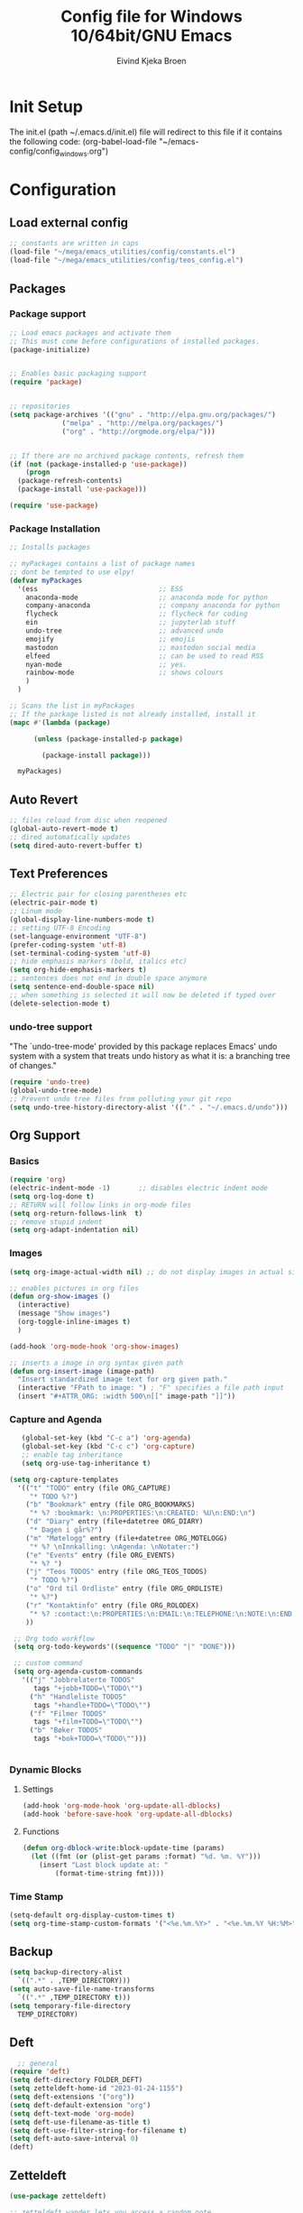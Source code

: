 # -*- coding: utf-8 -*-
#+TITLE: 	Config file for Windows 10/64bit/GNU Emacs
#+AUTHOR:	Eivind Kjeka Broen
#+STARTUP: content

* Init Setup
The init.el (path ~/.emacs.d/init.el) file will redirect to this file if it contains the following code:
(org-babel-load-file "~/emacs-config/config_windows.org")

* Configuration
** Load external config
#+begin_src emacs-lisp
  ;; constants are written in caps
  (load-file "~/mega/emacs_utilities/config/constants.el")
  (load-file "~/mega/emacs_utilities/config/teos_config.el")
#+end_src
** Packages
*** Package support
#+begin_src emacs-lisp
  ;; Load emacs packages and activate them
  ;; This must come before configurations of installed packages.
  (package-initialize)


  ;; Enables basic packaging support
  (require 'package)


  ;; repositories
  (setq package-archives '(("gnu" . "http://elpa.gnu.org/packages/")
			   ("melpa" . "http://melpa.org/packages/")
			   ("org" . "http://orgmode.org/elpa/")))


  ;; If there are no archived package contents, refresh them
  (if (not (package-installed-p 'use-package))
      (progn
	(package-refresh-contents)
	(package-install 'use-package)))

  (require 'use-package)

#+end_src
*** Package Installation
#+begin_src emacs-lisp
  ;; Installs packages

  ;; myPackages contains a list of package names
  ;; dont be tempted to use elpy!
  (defvar myPackages
    '(ess                              ;; ESS
      anaconda-mode                    ;; anaconda mode for python
      company-anaconda                 ;; company anaconda for python
      flycheck                         ;; flycheck for coding
      ein                              ;; jupyterlab stuff
      undo-tree                        ;; advanced undo
      emojify                          ;; emojis
      mastodon                         ;; mastodon social media
      elfeed                           ;; can be used to read RSS
      nyan-mode                        ;; yes.
      rainbow-mode                     ;; shows colours
      )
    )

  ;; Scans the list in myPackages
  ;; If the package listed is not already installed, install it
  (mapc #'(lambda (package)

	    (unless (package-installed-p package)

	      (package-install package)))

	myPackages)
#+end_src

** Auto Revert 
#+begin_src emacs-lisp
  ;; files reload from disc when reopened
  (global-auto-revert-mode t)
  ;; dired automatically updates  
  (setq dired-auto-revert-buffer t)
#+end_src
** Text Preferences
#+begin_src emacs-lisp
  ;; Electric pair for closing parentheses etc
  (electric-pair-mode t)
  ;; Linum mode
  (global-display-line-numbers-mode t)
  ;; setting UTF-8 Encoding
  (set-language-environment "UTF-8")
  (prefer-coding-system 'utf-8)
  (set-terminal-coding-system 'utf-8)
  ;; hide emphasis markers (bold, italics etc)
  (setq org-hide-emphasis-markers t)
  ;; sentences does not end in double space anymore
  (setq sentence-end-double-space nil)
  ;; when something is selected it will now be deleted if typed over
  (delete-selection-mode t)
#+end_src
*** undo-tree support
"The `undo-tree-mode' provided by this package replaces Emacs' undo system with a system that treats undo history as what it is: a branching tree of changes."
#+begin_src emacs-lisp
  (require 'undo-tree)
  (global-undo-tree-mode)
  ;; Prevent undo tree files from polluting your git repo
  (setq undo-tree-history-directory-alist '(("." . "~/.emacs.d/undo")))
#+end_src

** Org Support
*** Basics
#+begin_src emacs-lisp
  (require 'org)
  (electric-indent-mode -1)       ;; disables electric indent mode
  (setq org-log-done t)
  ;; RETURN will follow links in org-mode files
  (setq org-return-follows-link  t)
  ;; remove stupid indent
  (setq org-adapt-indentation nil)
#+end_src
*** Images
#+begin_src emacs-lisp
  (setq org-image-actual-width nil) ;; do not display images in actual size

  ;; enables pictures in org files
  (defun org-show-images ()
    (interactive)
    (message "Show images")
    (org-toggle-inline-images t)
    )

  (add-hook 'org-mode-hook 'org-show-images)

  ;; inserts a image in org syntax given path
  (defun org-insert-image (image-path)
    "Insert standardized image text for org given path."
    (interactive "FPath to image: ") ; "F" specifies a file path input
    (insert "#+ATTR_ORG: :width 500\n[[" image-path "]]"))

#+end_src
*** Capture and Agenda
#+begin_src emacs-lisp
     (global-set-key (kbd "C-c a") 'org-agenda)
     (global-set-key (kbd "C-c c") 'org-capture)
     ;; enable tag inheritance
     (setq org-use-tag-inheritance t)

  (setq org-capture-templates
	'(("t" "TODO" entry (file ORG_CAPTURE)
	   "* TODO %?")
	  ("b" "Bookmark" entry (file ORG_BOOKMARKS)
	   "* %? :bookmark: \n:PROPERTIES:\n:CREATED: %U\n:END:\n")
	  ("d" "Diary" entry (file+datetree ORG_DIARY)
	   "* Dagen i går%?")
	  ("m" "Møtelogg" entry (file+datetree ORG_MOTELOGG)
	   "* %? \nInnkalling: \nAgenda: \nNotater:")
	  ("e" "Events" entry (file ORG_EVENTS)
	   "* %? ")
	  ("j" "Teos TODOS" entry (file ORG_TEOS_TODOS)
	   "* TODO %?")
	  ("o" "Ord til Ordliste" entry (file ORG_ORDLISTE)
	   "* %?") 
	  ("r" "Kontaktinfo" entry (file ORG_ROLODEX)
	   "* %? :contact:\n:PROPERTIES:\n:EMAIL:\n:TELEPHONE:\n:NOTE:\n:END:\n")
	  ))

   ;; Org todo workflow
   (setq org-todo-keywords'((sequence "TODO" "|" "DONE")))

   ;; custom command
   (setq org-agenda-custom-commands
	 '(("j" "Jobbrelaterte TODOS"
	    tags "+jobb+TODO=\"TODO\"")
	   ("h" "Handleliste TODOS"
	    tags "+handle+TODO=\"TODO\"")
	   ("f" "Filmer TODOS"
	    tags "+film+TODO=\"TODO\"")
	   ("b" "Bøker TODOS"
	    tags "+bok+TODO=\"TODO\"")))


#+end_src

*** Dynamic Blocks
**** Settings
#+begin_src emacs-lisp
 (add-hook 'org-mode-hook 'org-update-all-dblocks)
 (add-hook 'before-save-hook 'org-update-all-dblocks)
#+end_src
**** Functions
#+begin_src emacs-lisp
  (defun org-dblock-write:block-update-time (params)
    (let ((fmt (or (plist-get params :format) "%d. %m. %Y")))
      (insert "Last block update at: "
	      (format-time-string fmt))))
#+end_src
*** Time Stamp
#+begin_src emacs-lisp
  (setq-default org-display-custom-times t)
  (setq org-time-stamp-custom-formats '("<%e.%m.%Y>" . "<%e.%m.%Y %H:%M>"))
#+end_src
** Backup
#+begin_src emacs-lisp
  (setq backup-directory-alist
	`((".*" . ,TEMP_DIRECTORY)))
  (setq auto-save-file-name-transforms
	`((".*" ,TEMP_DIRECTORY t)))
  (setq temporary-file-directory
	TEMP_DIRECTORY)
#+end_src
** Deft
#+begin_src emacs-lisp
    ;; general
  (require 'deft)
  (setq deft-directory FOLDER_DEFT)
  (setq zetteldeft-home-id "2023-01-24-1155")
  (setq deft-extensions '("org"))
  (setq deft-default-extension "org")
  (setq deft-text-mode 'org-mode)
  (setq deft-use-filename-as-title t)
  (setq deft-use-filter-string-for-filename t)
  (setq deft-auto-save-interval 0)
  (deft)
#+end_src
** Zetteldeft
#+begin_src emacs-lisp
  (use-package zetteldeft)

  ;; zetteldeft wander lets you access a random note
  (defun zetteldeft-wander ()
    "Wander through `zetteldeft' notes.
    Search `deft' for a random `zetteldeft' id."
      (interactive)
      (switch-to-buffer deft-buffer)
      (let ((all-files (deft-find-all-files-no-prefix)))
	(deft-filter
	  (zetteldeft--lift-id
	   (nth (random (length all-files))
		all-files)))))

#+end_src
** Eshell
#+begin_src emacs-lisp
  (add-hook 'eshell-mode-hook
	    (lambda ()
	      (remove-hook 'completion-at-point-functions 'pcomplete-completions-at-point t)))
  (setenv "LANG" "en_US.UTF-8")
  (setq eshell-scroll-to-bottom-on-input t)
#+end_src
** R Support
#+begin_src emacs-lisp
  ;; checks the system name and sets an R path accordingly
  (when (string= (system-name) HOME_SYSTEM)(setq inferior-R-program-name PATH_R_HOME))
  (when (string= (system-name) WORK_SYSTEM)(setq inferior-R-program-name PATH_R_WORK))
  ;; (setq inferior-R-program-name '(
  ;; Shut up compile saves
  (setq compilation-ask-about-save nil)
  ;; shut up auto ask
  (setq ess-ask-for-ess-directory nil)
  (setq ess-startup-directory nil)
  ;; Don't save *anything*
  (setq compilation-save-buffers-predicate '(lambda () nil))
  ;;; ESS
  (defun my-ess-hook ()
    ;; ensure company-R-library is in ESS backends
    (make-local-variable 'company-backends)
    (cl-delete-if (lambda (x) (and (eq (car-safe x) 'company-R-args))) company-backends)
    (push (list 'company-R-args 'company-R-objects 'company-R-library :separate)
	  company-backends))
  (add-hook 'ess-mode-hook 'my-ess-hook)
  (with-eval-after-load 'ess
    (setq ess-use-company t))
  ;; company
  (require 'company)
  (setq tab-always-indent 'complete)
  (global-set-key (kbd "C-M-/") #'company-complete)
  (global-company-mode)
  ;; hotkeys
  (global-set-key (kbd "M--") " <- ")    ;; alt+-
  (global-set-key (kbd "C-S-M") " %>% ") ;; control+shift+m
  ;; run script function
  (defun run-r-script (script-path)
    (shell-command (concat "Rscript " (shell-quote-argument script-path))))
#+end_src
** Python Support
#+begin_src emacs-lisp
  ;; set interpreter
  (require 'python)

  (when (string= (system-name) HOME_SYSTEM)(setq python-shell-interpreter PATH_PYTHON_HOME))
  (when (string= (system-name) WORK_SYSTEM)(setq python-shell-interpreter PATH_PYTHON_WORK))

    ;; add anaconda
    (add-hook 'python-mode-hook 'anaconda-mode)

    ;; add company anaconda
    (eval-after-load "company"
      '(add-to-list 'company-backends 'company-anaconda))
    (add-hook 'python-mode-hook 'anaconda-mode)

    ;; set standard indent
    (add-hook 'python-mode-hook '(lambda ()
				   (setq python-indent 4)))
    (setq python-indent-guess-indent-offset nil)

    (defun my-python-line ()
      (interactive)
      (save-excursion
	(setq the_script_buffer (format (buffer-name)))
	(end-of-line)
	(kill-region (point) (progn (back-to-indentation) (point)))
	(if  (get-buffer  "*Python*")
	    (message "")
	  (run-python "ipython" nil nil))
	;; (setq the_py_buffer (format "*Python[%s]*" (buffer-file-name)))
	(setq the_py_buffer "*Python*")
	(switch-to-buffer-other-window  the_py_buffer)
	(goto-char (buffer-end 1))
	(yank)
	(comint-send-input)
	(switch-to-buffer-other-window the_script_buffer)
	(yank))
      (end-of-line)
      (next-line)
      )

    ;; setter send line til C-return
    (add-hook 'python-mode-hook
	      (lambda ()
		(define-key python-mode-map (kbd "<C-return>") 'my-python-line)))

    ;; setter send region til M-return
    (add-hook 'python-mode-hook
	      (lambda ()
		(define-key python-mode-map (kbd "<M-return>") 'python-shell-send-region)))

#+end_src
** Scratch
#+begin_src emacs-lisp
;; input variable into scratch
(setq initial-scratch-message "")
#+end_src
** Utilities
*** Calendar Support
#+begin_src emacs-lisp
  (copy-face font-lock-constant-face 'calendar-iso-week-face)
  (set-face-attribute 'calendar-iso-week-face nil
		      :height 0.7)
  (setq calendar-intermonth-text
	'(propertize
	  (format "%2d"
		  (car
		   (calendar-iso-from-absolute
		    (calendar-absolute-from-gregorian (list month day year)))))
	  'font-lock-face 'calendar-iso-week-face))


  (add-hook 'calendar-load-hook
	    (lambda ()
	      (calendar-set-date-style 'european)))

  (setq calendar-week-start-day 1)

#+end_src
*** Timer
#+begin_src emacs-lisp
  (setq org-clock-sound BELL)
#+end_src
** Garbage Collection
#+begin_src emacs-lisp
  ;; Minimize garbage collection during startup
  (setq gc-cons-threshold most-positive-fixnum)

  ;; Lower threshold back to 8 MiB (default is 800kB)
  (add-hook 'emacs-startup-hook
	    (lambda ()
	      (setq gc-cons-threshold (expt 2 23))))

#+end_src
** Appearance
*** Misc
#+begin_src emacs-lisp
  (add-to-list 'custom-theme-load-path FOLDER_THEMES) ;; set themes dir
  (setq inhibit-startup-message t)    ;; Hide the startup message
  (setq debug-on-error t)             ;; enable in-depth message on error
  (setq ring-bell-function 'ignore)   ;; ignore annoying bell sounds while in emacs
  (tool-bar-mode -1)                  ;; removes ugly tool bar
  (menu-bar-mode -1)                  ;; removes menubar
#+end_src
*** Set font functions
REMEMBER fonts need to be installed manually on windows systems.

#+begin_src emacs-lisp
  (defun font-timesnewroman ()
    (interactive)
    (setq buffer-face-mode-face '(:family "TimesNewRoman"))
    (buffer-face-mode))

  (defun font-inconsolata ()
    (interactive)
    (setq buffer-face-mode-face '(:family "Inconsolata")) ;; standard font find it in ~/mega/fonts
    (buffer-face-mode))
#+end_src
*** Theme functions
#+begin_src emacs-lisp
  (defun disable-all-themes ()
    "Disable all currently active themes."
    (interactive)
    (dolist (i custom-enabled-themes)
      (disable-theme i)))

  ;; set theme function
  (defun set-theme (theme)
    (disable-all-themes)
    (load-theme theme t)
    (set-frame-font "Inconsolata 16" nil t)
    (message "Theme '%s' set" theme))

  ;; interactive version
  (defun choose-theme (theme)
    (interactive (list (completing-read "Theme: " theme-list)))
    (unless (member theme theme-list)
      (error "Theme is not in list!"))
    (set-theme (intern theme)))

  ;; interactive version of set-theme
  (defun theme-select (theme)
    (interactive (list (completing-read "Theme: " theme-list)))
    (unless (member theme theme-list)
      (error "Theme not in list!"))
    (set-theme (intern theme)))

  ;; List of installed themes
  (defvar theme-list
    '("base16-greenscreen"
      "dream"
      "shaman"
      "silkworm"
      "subtle-blue"
      "birds-of-paradise-plus"
      "bharadwaj-slate"
      "ef-autumn"
      "ef-cyprus"
      "ef-day"
      "ef-deuteranopia-light"
      "ef-duo-light"
      "ef-elea-light"
      "ef-frost"
      "ef-kassio"
      "ef-light"
      "ef-spring"
      "ef-summer"
      "ef-trio-light"
      "ef-tritanopia-light"
      "ef-bio"
      "ef-cherie"
      "ef-dark"
      "ef-deuteranopia-dark"
      "ef-duo-dark"
      "ef-elea-dark"
      "ef-night"
      "ef-symbiosis"
      "ef-trio-dark"
      "ef-tritanopia-dark"
      "ef-winter"
      "orange_wedge"
      "bubblegum"))

  (defvar current-theme-idx 0
    "integer representing the current theme")

  (defun cycle-themes ()
    "Toggle between different themes"
    (interactive)
    (setq current-theme-idx (mod (1+ current-theme-idx) 7))
    (cond ((= current-theme-idx 0) (set-theme 'base16-greenscreen))
	  ((= current-theme-idx 1) (set-theme 'dream))
	  ((= current-theme-idx 2) (set-theme 'shaman))
	  ((= current-theme-idx 3) (set-theme 'silkworm))
	  ((= current-theme-idx 4) (set-theme 'subtle-blue))
	  ((= current-theme-idx 5) (set-theme 'birds-of-paradise-plus))
	  ((= current-theme-idx 6) (set-theme 'bharadwaj-slate))))
#+End_src
*** ef seasonal themes
#+begin_src emacs-lisp
    ;; ef themes
    (defvar current-ef-theme-idx 0
      "integer representing the current ef theme")

  ;; https://protesilaos.com/emacs/ef-themes-pictures
    (defun set-month-theme ()
      (setq current-month (format-time-string "%m" (current-time)))
      (cond 
       ;; Day
       ;; Spring
       ((string-equal current-month "03") (set-theme 'ef-deuteranopia-light))
       ((string-equal current-month "04") (set-theme 'ef-spring))
       ((string-equal current-month "05") (set-theme 'ef-kassio))
       ;; Summer
       ((string-equal current-month "06") (set-theme 'ef-summer))
       ((string-equal current-month "07") (set-theme 'ef-elea-light))
       ((string-equal current-month "08") (set-theme 'ef-day))
       ;; Night
       ;; Autumns
       ((string-equal current-month "09") (set-theme 'ef-cherie))
       ((string-equal current-month "10") (set-theme 'ef-autumn))
       ((string-equal current-month "11") (set-theme 'ef-bio))
       ;; Winter
       ((string-equal current-month "12") (set-theme 'ef-tritanopia-dark))
       ((string-equal current-month "01") (set-theme 'ef-winter))
       ((string-equal current-month "02") (set-theme 'ef-elea-dark))))

#+End_src

#+RESULTS:
: set-month-theme

*** Transparent frames
#+begin_src emacs-lisp
  (defvar-local transparent-frame-enabled nil
    "Flag that indicates if the buffer is transparent.")

  (defun set-frame-solid ()
    (set-frame-parameter (selected-frame) 'alpha '(100 100))
    (message "Solid frame"))

  (defun set-frame-transparent ()
    (set-frame-parameter (selected-frame) 'alpha '(70 70))
    (message "Transparent frame"))

  (defun toggle-frame-solidity ()
    "Toggle between solid and transparent frame for the current buffer."
    (interactive)
    (setq transparent-frame-enabled (not transparent-frame-enabled))
    (if transparent-frame-enabled
	(set-frame-transparent)
      (set-frame-solid)))


#+end_src
*** tabs
#+begin_src emacs-lisp
(custom-set-faces
  '(tab-bar-tab ((t (:inherit default :font "inconsolata" :height 0.8)))))
#+end_src
*** emojify
#+begin_src emacs-lisp
  (add-hook 'after-init-hook #'global-emojify-mode)
#+end_src
*** nyan-mode
#+begin_src emacs-lisp
  (defun proper-nyan ()
    (nyan-start-animation)
    (nyan-toggle-wavy-trail))
  (add-hook 'nyan-mode-hook 'proper-nyan)
#+end_src
*** rainbow-mode
#+begin_src emacs-lisp
  (add-hook 'prog-mode-hook 'rainbow-mode)
#+end_src

** Elfeed
https://github.com/skeeto/elfeed

#+begin_src emacs-lisp
  (setq elfeed-feeds
	'("https://pitchfork.com/feed/feed-album-reviews/rss" ;; pitchfork album reviews 
	  "www.nrk.no/toppsaker.rss"
	  "www.nrk.no/osloogviken/siste.rss"
	  "https://planet.emacslife.com/atom.xml"
	  "https://store.steampowered.com/feeds/news.xml"
	  "https://store.steampowered.com/feeds/newreleases.xml"
	  "https://www.theguardian.com/world/rss"
	  "https://www.nintendo.co.uk/news.xml"
	  ))
(elfeed-update)
#+end_src
** ERC Support
#+begin_src emacs-lisp
  ;; erc-tls autorun
  (defun run-libera-chat ()
    (interactive)
    (erc-tls :server "irc.libera.chat" :port 6697 :nick ERC_NICK :password )) ;; set standard username
#+end_src
** mpv support

Plays downloaded albums via .bat files in mpv
#+begin_src emacs-lisp
  ;; general function that runs a bat file that plays a folder in mpv 
  (defun mpv-play-album(album)
    "plays in mpv asynchronously."
    (interactive (list (completing-read "Album: " mpv-albums-list)))
    ;; Check if the provided album is in the list
    (unless (member album mpv-albums-list)
      (error "Album not in list!"))
    ;; continues otherwise
    (when (string= (system-name) HOME_SYSTEM)
      (setq bat_folder (concat BASE_HOME_WIN PATH_MUSIC_WIN)))
    (when (string= (system-name) WORK_SYSTEM)
      (setq bat_folder (concat BASE_WORK_WIN PATH_MUSIC_WIN)))
    (async-shell-command (concat bat_folder "\\" album ".bat"))
    )

  ;; list of possible albums
  (defvar mpv-albums-list
    '("abzu"
      "coding_playlist"
      "deacon"
      "pillars-of-eternity"
      "radio-new-vegas"
      "raven"
      "take-me-apart"
      "the-legend-of-the-sun-virgin"
      "traveler"
      "the-last-door"
      "wincing-the-night-away"
      "halfaxa")
    )
#+end_src

** Mastodon
#+begin_src emacs-lisp
  (setq mastodon-instance-url "https://tech.lgbt"
	mastodon-active-user "gray")

  (defun my-mastodon-hook ()
    (visual-line-mode t))

  (add-hook 'mastodon-mode-hook 'my-mastodon-hook)
#+end_src
** Misc Functions
#+begin_src emacs-lisp
  ;; check/uncheck all checkboxes
  (defun checkbox-all ()
    (interactive)
    (mark-whole-buffer)
    (org-toggle-checkbox)
    (message "check/uncheck all"))

  ;; unhighlight all
  (defun unhighlight-all  ()
    (interactive)
    (unhighlight-regexp t)
    (message "Removed all highlights"))

  ;; chatbot
  (defun open-parla ()
    (interactive)
    (find-file PATH_PARLA))

  ;; flashcards
  (defun open-flashcards ()
     (interactive)
     (find-file PATH_FLASHCARDS))

  ;; save text as file
  (defun save-text-as-file (text filename)
  "Save TEXT as a file named FILENAME."
  (with-temp-buffer
     (insert text)
     (write-file filename))
     (message (format "'%s' saved." filename)))

  ;; mega/org folder
  (defun open-mega ()
    (interactive)
    (find-file FOLDER_CLOUD))
  (defun open-org ()
    (interactive)
    (find-file FOLDER_ORG))
  (defun open-handleliste ()
    (interactive)
    (find-file ORG_HANDLELISTE))
  (defun open-emacs_utilities ()
    (interactive)
    (find-file FOLDER_EMACS_UTILITIES))

  ;; open config
  (defun open-config ()
    (interactive)
    (find-file ORG_CONFIG_WINDOWS))

  (defun open-sign ()
    (interactive)
    (find-file ORG_SIGN))

  ;; open scratch
  (defun open-scratch ()
    (interactive)
    (switch-to-buffer "*scratch*"))

  ;; deft folders
  (defun deft-folder-deft ()
    (interactive)
    (setq deft-directory FOLDER_DEFT)
    (deft-refresh)
    (setq zetteldeft-home-id "2023-01-24-1155")
    (zetteldeft-go-home)
    )

  (defun deft-folder-teos ()
    (interactive)
    (setq deft-directory FOLDER_TEOS)
    (deft-refresh)
    (setq zetteldeft-home-id "2023-01-24-1156")
    (zetteldeft-go-home)
    )

  (defun file-content-equal-to-string-p (file string)
    "Check if the content of FILE is equal to STRING."
    (with-temp-buffer
      (insert-file-contents file)
      (string= (buffer-string) string)))

  ;; delete current file (written by chatgpt so beware)
  ;; Useful in zetteldeft
  (defun delete-current-file ()
    "Deletes the current file being viewed in the buffer"
    (interactive)
    (let ((filename (buffer-file-name)))
      (when filename
	(if (yes-or-no-p (format "Are you sure you want to delete %s?" filename))
	    (progn
	      (delete-file filename)
	      (message "File '%s' deleted." filename)
	      (kill-buffer))
	  (message "File '%s' not deleted." filename)))))

   ;; Function that helps C-backspace be more similar to the windows equivalent
  (defun backward-kill-word-or-whitespace ()
    "Remove all whitespace if the character behind the cursor is whitespace, otherwise remove a word."
    (interactive)
    (if (looking-back "\\s-")
	(progn
	  (delete-region (point) (save-excursion (skip-chars-backward " \t\n") (point))))
      (backward-kill-word 1)))

  (defun write-current-time ()
    "Writes the current time at the cursor position."
    (interactive)
    (insert (current-time-string)))

  (defun write-current-date ()
    "Writes current date at current position"
    (interactive)
    (insert (format-time-string "%d-%m-%Y")))

  (defun write-current-path ()
    "Writes the path to current buffer at the cursor position."
    (interactive)
    (insert (buffer-file-name)))

  (defun open-org-agenda-for-current-week ()
    (interactive)
    (let ((current-prefix-arg '(4)))
      (call-interactively 'org-agenda-list))
    (message "Opening agenda for current week"))

#+end_src
** Workout Diary
#+begin_src emacs-lisp
  ;; adds line to workout diary table
  (when (string= (system-name) HOME_SYSTEM)(run-r-script R_WORKOUT_HOME))
  (when (string= (system-name) WORK_SYSTEM)(run-r-script R_WORKOUT_WORK))
#+end_src
** Keybindings
some unbound C-c: u,
#+begin_src emacs-lisp
  (global-set-key (kbd "C-.") 'other-window)
  (global-set-key (kbd "C-:") 'other-frame)
  (global-set-key (kbd "C-c a") 'org-agenda)
  (global-set-key (kbd "C-c c") 'org-capture)
  (global-set-key (kbd "C-c f") 'font-inconsolata)
  (global-set-key (kbd "C-c q") 'query-replace)
  (global-set-key (kbd "C-c e") 'emojify-apropos-emoji)
  (global-set-key "\M- " 'hippie-expand)
  (global-set-key (kbd "C-c g") 'goto-line)
  (global-set-key (kbd "C-c b") 'checkbox-all) ;; Clear checkboxes
  (global-set-key (kbd "C-c t") 'org-timer-set-timer)
  (global-set-key (kbd "C-c n") 'nyan-mode)
  (global-set-key (kbd "C-c v") 'visual-line-mode)
  (global-set-key (kbd "C-c k") 'delete-current-file)
  (global-set-key (kbd "C-c l") 'sort-lines)
  (global-set-key (kbd "C-c s") 'shell)

  (global-set-key (kbd "C-c z") 'eshell)
  (global-set-key (kbd "C-c m") 'mpv-play-album)
  (global-set-key (kbd "C-c r") 'elfeed)

  ;; insert text
  (global-set-key (kbd "C-c o") 'write-current-time)
  (global-set-key (kbd "C-c p") 'write-current-path)

  ;; open files/programs 0:9
  (global-set-key (kbd "C-c 1") 'zetteldeft-go-home)
  (global-set-key (kbd "C-c 2") 'open-config)
  (global-set-key (kbd "C-c 3") 'open-mega)
  (global-set-key (kbd "C-c 4") 'open-emacs_utilities)
  (global-set-key (kbd "C-c 5") 'mastodon)
  (global-set-key (kbd "C-c 6") 'run-libera-chat)
  (global-set-key (kbd "C-c 7") 'open-sign)
  (global-set-key (kbd "C-c 8") 'open-flashcards)
  (global-set-key (kbd "C-c 9") 'open-parla)
  (global-set-key (kbd "C-c 0") 'open-scratch)

  ;; deft
  (global-set-key (kbd "C-c j") 'deft-folder-teos)
  (global-set-key (kbd "C-c h") 'deft-folder-deft)

  ;; org stuff
  (global-set-key (kbd "C-c i") 'org-insert-link)

  ;; Cycle themes
  (global-set-key (kbd "C-c x") 'cycle-themes)

  ;; norwegian special characters
  (global-set-key (kbd "C-c æ") 'unhighlight-all)
  (global-set-key (kbd "C-c ø") 'highlight-symbol-at-point)
;;  (global-set-key (kbd "C-c å") 'comment-dwim) ;; comments added at end of line (like this)
  (global-set-key (kbd "C-ø") 'make-frame-command)
  (global-set-key (kbd "C-æ") 'delete-frame)
  (global-set-key (kbd "C-å") 'toggle-frame-solidity)
  (global-set-key (kbd "M-ø") 'kmacro-start-macro-or-insert-counter)
  (global-set-key (kbd "M-æ") 'kmacro-end-or-call-macro)
;;  (global-set-key (kbd "M-å") 'toggle-frame-solidity)

  ;; new C-backspace
  (global-set-key (kbd "<C-backspace>") 'backward-kill-word-or-whitespace)

  ;; all zetteldeft keybindings start with C-c d
  (zetteldeft-set-classic-keybindings)
  (global-set-key (kbd "C-c w") 'zetteldeft-wander)
#+end_src

** Start
#+begin_src emacs-lisp
  (set-month-theme)
  (cd "~/")
  (open-org-agenda-for-current-week)
  (delete-other-windows nil) ;; deletes deft window
  (toggle-frame-solidity)
#+end_src
